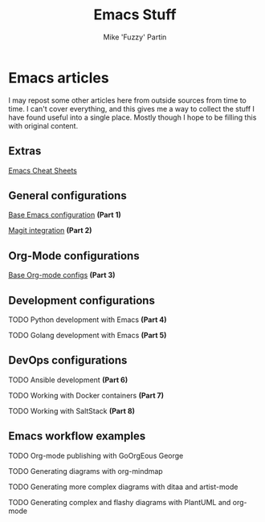 #+title: Emacs Stuff
#+author: Mike 'Fuzzy' Partin

* Emacs articles

I may repost some other articles here from outside sources from time to time. I can't cover everything, and this gives me a way to collect the stuff I have found useful into a single place. Mostly though I hope to be filling this with original content.

** Extras

**** [[/org/emacs/emacs-cheat-sheet.org.org][Emacs Cheat Sheets]]

** General configurations

**** [[/org/emacs/emacs-base-config.org.org][Base Emacs configuration]] *(Part 1)*
**** [[/org/emacs/emacs-magit.org.org][Magit integration]] *(Part 2)*

** Org-Mode configurations

**** [[/org/emacs/emacs-org-mode-configs.org.org][Base Org-mode configs]] *(Part 3)*

** Development configurations

**** TODO Python development with Emacs *(Part 4)*
**** TODO Golang development with Emacs *(Part 5)*

** DevOps configurations

**** TODO Ansible development *(Part 6)*
**** TODO Working with Docker containers *(Part 7)*
**** TODO Working with SaltStack *(Part 8)*

** Emacs workflow examples

**** TODO Org-mode publishing with GoOrgEous George
**** TODO Generating diagrams with org-mindmap
**** TODO Generating more complex diagrams with ditaa and artist-mode
**** TODO Generating complex and flashy diagrams with PlantUML and org-mode
